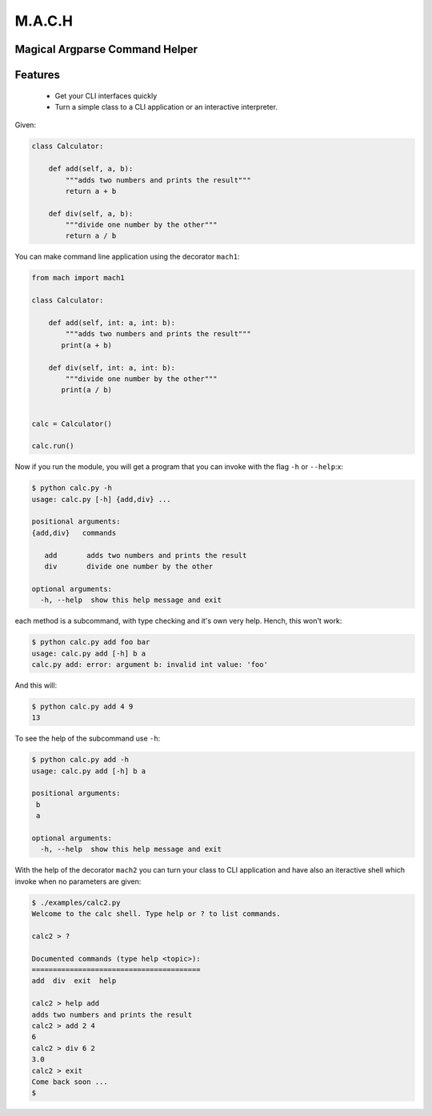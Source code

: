 ========
M.A.C.H
========

Magical Argparse Command Helper
-------------------------------

Features
--------

 * Get your CLI interfaces quickly
 * Turn a simple class to a CLI application or an interactive interpreter.


Given:

.. code:: python

  class Calculator:

      def add(self, a, b):
          """adds two numbers and prints the result"""
          return a + b

      def div(self, a, b):
          """divide one number by the other"""
          return a / b

You can make command line application using the decorator ``mach1``:

.. code:: python

   from mach import mach1

   class Calculator:

       def add(self, int: a, int: b):
           """adds two numbers and prints the result"""
          print(a + b)

       def div(self, int: a, int: b):
           """divide one number by the other"""
          print(a / b)


   calc = Calculator()

   calc.run()

Now if you run the module, you will get a program that you can invoke with
the flag ``-h`` or ``--help``:x:

.. code:: shell

   $ python calc.py -h
   usage: calc.py [-h] {add,div} ...

   positional arguments:
   {add,div}   commands

      add       adds two numbers and prints the result
      div       divide one number by the other

   optional arguments:
     -h, --help  show this help message and exit


each method is a subcommand, with type checking and it's own very help.
Hench, this won't work:

.. code:: shell

   $ python calc.py add foo bar
   usage: calc.py add [-h] b a
   calc.py add: error: argument b: invalid int value: 'foo'

And this will:

.. code:: shell

   $ python calc.py add 4 9
   13

To see the help of the subcommand use ``-h``:

.. code:: shell

   $ python calc.py add -h
   usage: calc.py add [-h] b a

   positional arguments:
    b
    a

   optional arguments:
     -h, --help  show this help message and exit

With the help of the decorator ``mach2`` you can turn your class to CLI
application and have also an iteractive shell which invoke when no
parameters are given:

.. code:: shell

   $ ./examples/calc2.py
   Welcome to the calc shell. Type help or ? to list commands.

   calc2 > ?

   Documented commands (type help <topic>):
   ========================================
   add  div  exit  help

   calc2 > help add
   adds two numbers and prints the result
   calc2 > add 2 4
   6
   calc2 > div 6 2
   3.0
   calc2 > exit
   Come back soon ...
   $


